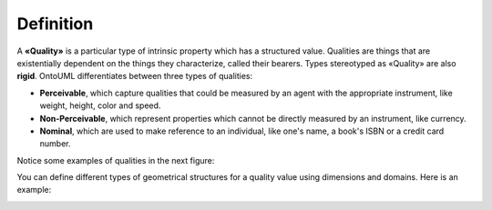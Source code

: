 Definition
----------

A **«Quality»** is a particular type of intrinsic property which has a
structured value. Qualities are things that are existentially dependent
on the things they characterize, called their bearers. Types stereotyped
as «Quality» are also **rigid**. OntoUML differentiates between three
types of qualities:

-  **Perceivable**, which capture qualities that could be measured by an
   agent with the appropriate instrument, like weight, height, color and
   speed.
-  **Non-Perceivable**, which represent properties which cannot be
   directly measured by an instrument, like currency.
-  **Nominal**, which are used to make reference to an individual, like
   one's name, a book's ISBN or a credit card number.

Notice some examples of qualities in the next figure:

.. container:: figure

   |Quality examples|

You can define different types of geometrical structures for a quality
value using dimensions and domains. Here is an example:

.. container:: figure

   |Quality application 2|

.. |Quality examples| image:: _images/ontouml_quality-examples.png
.. |Quality application 2| image:: _images/ontouml_quality-application-2.png
